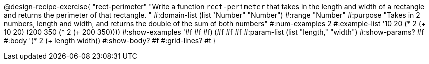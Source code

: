 @design-recipe-exercise{ "rect-perimeter" "Write a function `rect-perimeter` that takes in the length and width of a rectangle and returns the perimeter of that rectangle.
"
  #:domain-list (list "Number" "Number")
  #:range "Number"
  #:purpose "Takes in 2 numbers, length and width, and returns the double of the sum of both numbers"
  #:num-examples 2
  #:example-list '((10 20 (* 2 (+ 10 20)))
                   (200 350 (* 2 (+ 200 350))))
  #:show-examples '((#f #f #f) (#f #f #f))
  #:param-list (list "length," "width")
  #:show-params? #f
  #:body '(* 2 (+ length width))
  #:show-body? #f
  #:grid-lines? #t }
